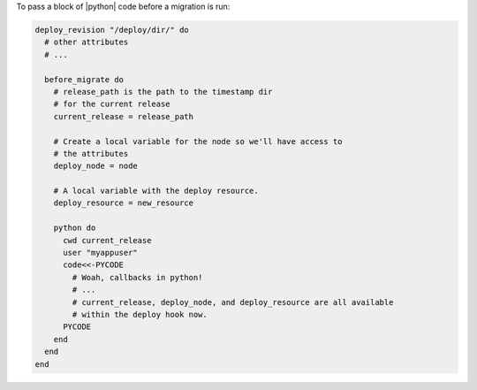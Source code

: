 .. This is an included how-to. 

To pass a block of |python| code before a migration is run:

.. code-block:: ruby

   deploy_revision "/deploy/dir/" do
     # other attributes
     # ...
     
     before_migrate do
       # release_path is the path to the timestamp dir 
       # for the current release
       current_release = release_path
        
       # Create a local variable for the node so we'll have access to
       # the attributes
       deploy_node = node
       
       # A local variable with the deploy resource.
       deploy_resource = new_resource
        
       python do
         cwd current_release
         user "myappuser"
         code<<-PYCODE
           # Woah, callbacks in python!
           # ...
           # current_release, deploy_node, and deploy_resource are all available
           # within the deploy hook now.
         PYCODE
       end
     end
   end
